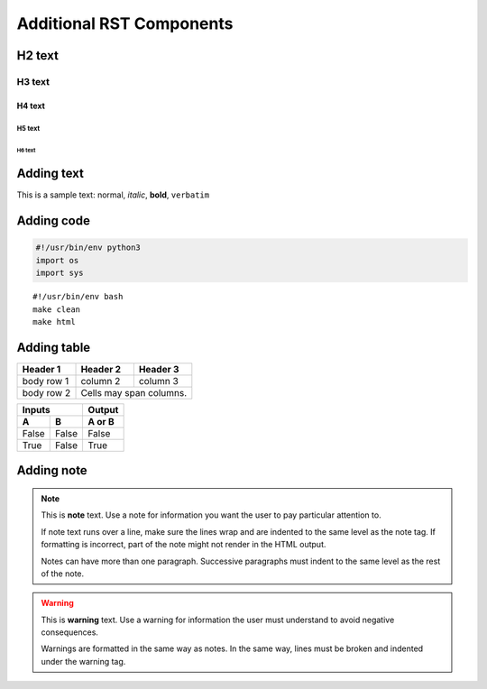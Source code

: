 Additional RST Components
============================================

H2 text
--------------------------------------------

H3 text
^^^^^^^^^^^^^^^^^^^^^^^^^^^^^^^^^^^^^^^^^^^^

H4 text
~~~~~~~~~~~~~~~~~~~~~~~~~~~~~~~~~~~~~~~~~~~~

H5 text
""""""""""""""""""""""""""""""""""""""""""""

H6 text
############################################

Adding text
--------------------------------------------
This is a sample text: normal, *italic*, **bold**, ``verbatim``

Adding code
--------------------------------------------
.. code:: python

    #!/usr/bin/env python3
    import os
    import sys

::

    #!/usr/bin/env bash
    make clean
    make html

Adding table
--------------------------------------------

+------------+------------+-----------+
| Header 1   | Header 2   | Header 3  |
+============+============+===========+
| body row 1 | column 2   | column 3  |
+------------+------------+-----------+
| body row 2 | Cells may span columns.|
+------------+------------+-----------+

=====  =====  ======
   Inputs     Output
------------  ------
  A      B    A or B
=====  =====  ======
False  False  False
True   False  True
=====  =====  ======

Adding note
--------------------------------------------
.. seealso::
    This is a **see also** text.

.. note::
   This is **note** text. Use a note for information you want the user to
   pay particular attention to.

   If note text runs over a line, make sure the lines wrap and are indented to
   the same level as the note tag. If formatting is incorrect, part of the note
   might not render in the HTML output.

   Notes can have more than one paragraph. Successive paragraphs must
   indent to the same level as the rest of the note.

.. warning::
    This is **warning** text. Use a warning for information the user must
    understand to avoid negative consequences.

    Warnings are formatted in the same way as notes. In the same way,
    lines must be broken and indented under the warning tag.